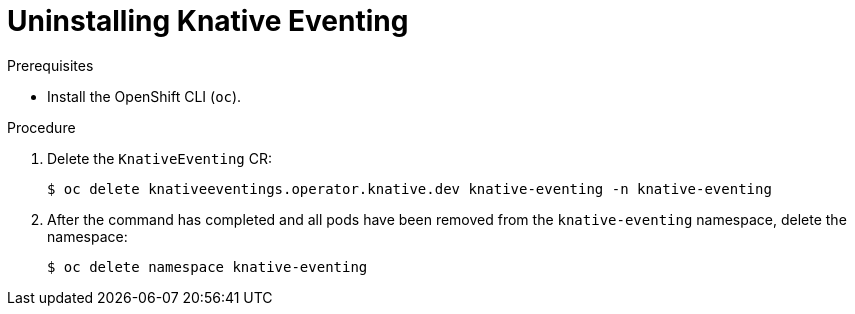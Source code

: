 // Module included in the following assemblies:
//
// * serverless/removing/uninstalling-knative-eventing.adoc

:_content-type: PROCEDURE
[id="serverless-uninstalling-knative-eventing_{context}"]
= Uninstalling Knative Eventing

.Prerequisites

ifdef::openshift-enterprise[]
* You have access to an {ocp-product-title} account with cluster administrator access.
endif::[]

ifdef::openshift-dedicated[]
* You have access to an {ocp-product-title} account with cluster administrator or dedicated administrator access.
endif::[]

* Install the OpenShift CLI (`oc`).

.Procedure

. Delete the `KnativeEventing` CR:
+
[source,terminal]
----
$ oc delete knativeeventings.operator.knative.dev knative-eventing -n knative-eventing
----

. After the command has completed and all pods have been removed from the `knative-eventing` namespace, delete the namespace:
+
[source,terminal]
----
$ oc delete namespace knative-eventing
----
